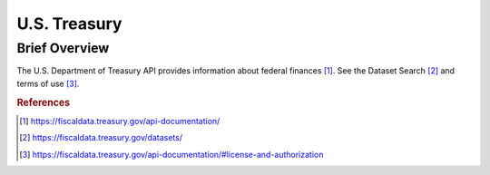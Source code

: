 U.S. Treasury
%%%%%%%%%%%%%%%%%%%%%

Brief Overview
****************

The U.S. Department of Treasury API provides information about federal finances [#ustreasury1]_. See the Dataset Search [#ustreasury2]_ and terms of use [#ustreasury3]_.

.. rubric:: References

.. [#ustreasury1] `<https://fiscaldata.treasury.gov/api-documentation/>`_

.. [#ustreasury2] `<https://fiscaldata.treasury.gov/datasets/>`_

.. [#ustreasury3] `<https://fiscaldata.treasury.gov/api-documentation/#license-and-authorization>`_
